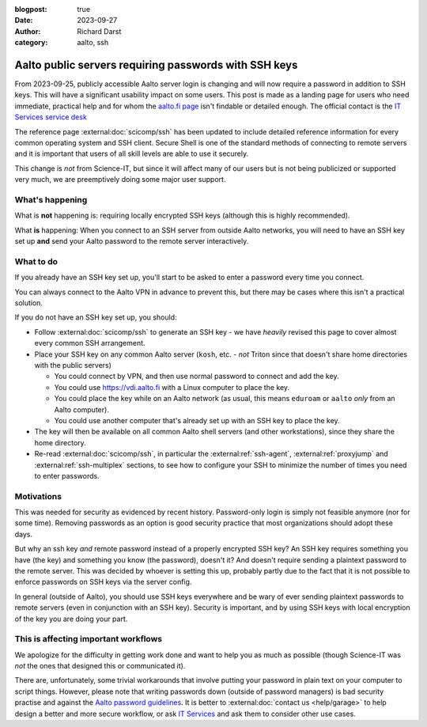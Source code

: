 :blogpost: true
:date: 2023-09-27
:author: Richard Darst
:category: aalto, ssh


Aalto public servers requiring passwords with SSH keys
======================================================

From 2023-09-25, publicly accessible Aalto server login is changing
and will now require a password in addition to SSH keys.  This will
have a significant usability impact on some users.  This post is made
as a landing page for users who need immediate, practical help and for
whom the `aalto.fi page
<https://www.aalto.fi/en/news/ssh-connections-to-public-linux-servers-from-outside-the-aalto-network-will-require-both-a-password>`__
isn't findable or detailed enough.  The official contact is the `IT
Services service desk
<https://www.aalto.fi/en/services/it-service-desk-contact-information-and-service-hours>`__

The reference page :external:doc:`scicomp/ssh` has been updated to
include detailed reference information for every common operating
system and SSH client.  Secure Shell is one of the standard methods of
connecting to remote servers and it is important that users of all
skill levels are able to use it securely.

This change is *not* from Science-IT, but since it will affect many of
our users but is not being publicized or supported very much, we are
preemptively doing some major user support.



What's happening
----------------

What is **not** happening is: requiring locally encrypted SSH keys (although this is highly recommended).

What **is** happening: When you connect to an SSH server from outside
Aalto networks, you will need to have an SSH key set up **and** send
your Aalto password to the remote server interactively.


What to do
----------

If you already have an SSH key set up, you'll start to be asked to
enter a password every time you connect.

You can always connect to the Aalto VPN in advance to prevent this,
but there may be cases where this isn't a practical solution.

If you do not have an SSH key set up, you should:

- Follow :external:doc:`scicomp/ssh` to generate an SSH key - we have
  *heavily* revised this page to cover almost every common SSH
  arrangement.

- Place your SSH key on any common Aalto server (``kosh``, etc. -
  *not* Triton since that doesn't share home directories with the
  public servers)

  - You could connect by VPN, and then use normal password to connect
    and add the key.

  - You could use https://vdi.aalto.fi with a Linux computer to place
    the key.

  - You could place the key while on an Aalto network (as usual, this
    means ``eduroam`` or ``aalto`` *only* from an Aalto computer).

  - You could use another computer that's already set up with an SSH
    key to place the key.

- The key will then be available on all common Aalto shell servers
  (and other workstations), since they share the home directory.

- Re-read :external:doc:`scicomp/ssh`, in particular the
  :external:ref:`ssh-agent`, :external:ref:`proxyjump` and
  :external:ref:`ssh-multiplex` sections, to see how to configure your
  SSH to minimize the number of times you need to enter passwords.



Motivations
-----------

This was needed for security as evidenced by recent history.
Password-only login is simply not feasible anymore (nor for some
time).  Removing passwords as an option is good security practice that
most organizations should adopt these days.

But why an ssh key *and* remote password instead of a properly
encrypted SSH key?  An SSH key requires something you have (the key)
and something you know (the password), doesn't it?  And doesn't
require sending a plaintext password to the remote server.  This was
decided by whoever is setting this up, probably partly due to the
fact that it is not possible to enforce passwords on SSH keys via
the server config.

In general (outside of Aalto), you should use SSH keys everywhere and
be wary of ever sending plaintext passwords to remote servers
(even in conjunction with an SSH key).  Security is important, and by
using SSH keys with local encryption of the key you are doing your part.



This is affecting important workflows
-------------------------------------

We apologize for the difficulty in getting work done and want to help
you as much as possible (though Science-IT was *not* the ones that
designed this or communicated it).

There are, unfortunately, some trivial workarounds that involve
putting your password in plain text on your computer to script things.
However, please note that writing passwords down (outside of password
managers) is bad security practise and against the `Aalto password guidelines
<https://www.aalto.fi/en/services/password-guidelines>`__. It is better to
:external:doc:`contact us <help/garage>` to
help design a better and more secure workflow, or ask `IT Services
<https://www.aalto.fi/en/services/it-services>`__ and ask them to
consider other use cases.
